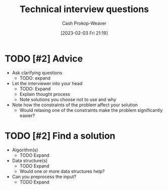 :PROPERTIES:
:ID:       9b224cb9-823c-468b-be5d-4431d65d9ee1
:ROAM_ALIASES: "Technical interview question"
:LAST_MODIFIED: [2023-09-05 Tue 20:18]
:END:
#+title: Technical interview questions
#+hugo_custom_front_matter: :slug "9b224cb9-823c-468b-be5d-4431d65d9ee1"
#+author: Cash Prokop-Weaver
#+date: [2023-02-03 Fri 21:19]
#+filetags: :hastodo:concept:

* TODO [#2] Advice

- Ask clarifying questions
  - TODO: expand
- Let the interviewer into your head
  - TODO: Expand
  - Explain thought process
  - Note solutions you choose not to use and why
- Note how the constraints of the problem affect your solution
  - Would relaxing one of the constraints make the problem significantly easier?

* TODO [#2] Find a solution

  - Algorithm(s)
    - TODO Expand
  - Data structure(s)
    - TODO Expand
    - Would one or more data structures help?
  - Can you preprocess the input?
    - TODO Expand

* TODO [#2] Flashcards :noexport:
